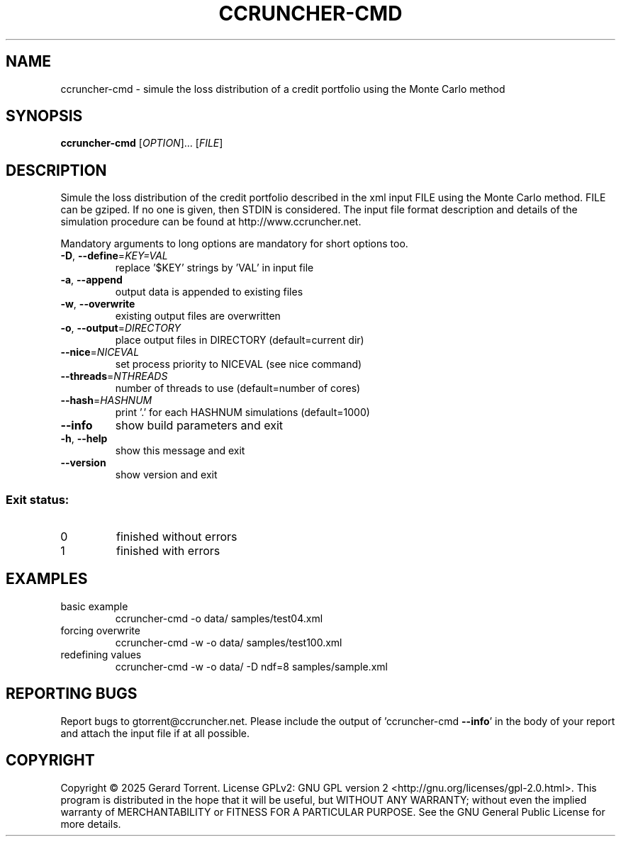 .\" DO NOT MODIFY THIS FILE!  It was generated by help2man 1.49.3.
.TH CCRUNCHER-CMD "1" "February 2025" "ccruncher-cmd 2.6.1 (46a2152)" "User Commands"
.SH NAME
ccruncher-cmd \- simule the loss distribution of a credit portfolio using the Monte Carlo method
.SH SYNOPSIS
.B ccruncher-cmd
[\fI\,OPTION\/\fR]... [\fI\,FILE\/\fR]
.SH DESCRIPTION
Simule the loss distribution of the credit portfolio described in the xml
input FILE using the Monte Carlo method. FILE can be gziped. If no one is
given, then STDIN is considered. The input file format description and
details of the simulation procedure can be found at http://www.ccruncher.net.
.PP
Mandatory arguments to long options are mandatory for short options too.
.TP
\fB\-D\fR, \fB\-\-define\fR=\fI\,KEY=VAL\/\fR
replace '$KEY' strings by 'VAL' in input file
.TP
\fB\-a\fR, \fB\-\-append\fR
output data is appended to existing files
.TP
\fB\-w\fR, \fB\-\-overwrite\fR
existing output files are overwritten
.TP
\fB\-o\fR, \fB\-\-output\fR=\fI\,DIRECTORY\/\fR
place output files in DIRECTORY (default=current dir)
.TP
\fB\-\-nice\fR=\fI\,NICEVAL\/\fR
set process priority to NICEVAL (see nice command)
.TP
\fB\-\-threads\fR=\fI\,NTHREADS\/\fR
number of threads to use (default=number of cores)
.TP
\fB\-\-hash\fR=\fI\,HASHNUM\/\fR
print '.' for each HASHNUM simulations (default=1000)
.TP
\fB\-\-info\fR
show build parameters and exit
.TP
\fB\-h\fR, \fB\-\-help\fR
show this message and exit
.TP
\fB\-\-version\fR
show version and exit
.SS "Exit status:"
.TP
0
finished without errors
.TP
1
finished with errors
.SH EXAMPLES
.TP
basic example
ccruncher\-cmd \-o data/ samples/test04.xml
.TP
forcing overwrite
ccruncher\-cmd \-w \-o data/ samples/test100.xml
.TP
redefining values
ccruncher\-cmd \-w \-o data/ \-D ndf=8 samples/sample.xml
.SH "REPORTING BUGS"
Report bugs to gtorrent@ccruncher.net. Please include the output of
\&'ccruncher\-cmd \fB\-\-info\fR' in the body of your report and attach the input
file if at all possible.
.SH COPYRIGHT
Copyright \(co 2025 Gerard Torrent.
License GPLv2: GNU GPL version 2 <http://gnu.org/licenses/gpl\-2.0.html>.
This program is distributed in the hope that it will be useful, but WITHOUT ANY
WARRANTY; without even the implied warranty of MERCHANTABILITY or FITNESS FOR A
PARTICULAR PURPOSE. See the GNU General Public License for more details.
